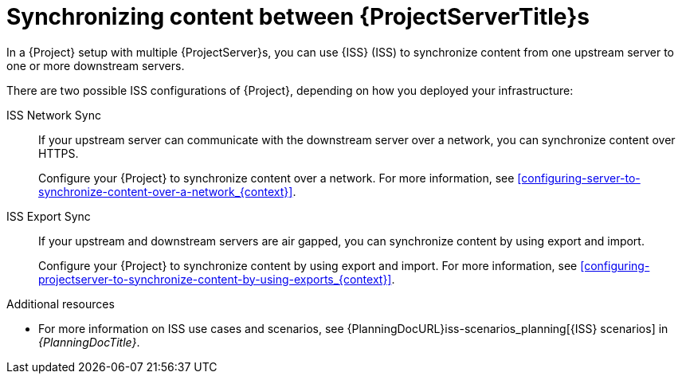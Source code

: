 [id="Synchronizing_Content_Between_Servers_{context}"]
= Synchronizing content between {ProjectServerTitle}s

In a {Project} setup with multiple {ProjectServer}s, you can use {ISS} (ISS) to synchronize content from one upstream server to one or more downstream servers.

ifndef::satellite[]
There are two possible ISS configurations of {Project}, depending on how you deployed your infrastructure:

ISS Network Sync::
If your upstream server can communicate with the downstream server over a network, you can synchronize content over HTTPS.
+
Configure your {Project} to synchronize content over a network.
For more information, see xref:configuring-server-to-synchronize-content-over-a-network_{context}[].

ISS Export Sync::
If your upstream and downstream servers are air gapped, you can synchronize content by using export and import.
+
Configure your {Project} to synchronize content by using export and import.
For more information, see xref:configuring-projectserver-to-synchronize-content-by-using-exports_{context}[].

.Additional resources
* For more information on ISS use cases and scenarios, see {PlanningDocURL}iss-scenarios_planning[{ISS} scenarios] in _{PlanningDocTitle}_.
endif::[]

ifdef::satellite[]
There are two possible ISS configurations of {Project}, depending on how you deployed your infrastructure.
Configure your {Project} for ISS as appropriate for your scenario.
For more information, see {InstallingServerDisconnectedDocURL}iss-scenarios_{project-context}[{ISS} scenarios] in _{InstallingServerDisconnectedDocTitle}_.

To change the Pulp export path, see https://access.redhat.com/solutions/7013903[Hammer content export fails with "Path '/the/path' is not an allowed export path"] in the _Red{nbsp}Hat Knowledgebase_.
endif::[]
